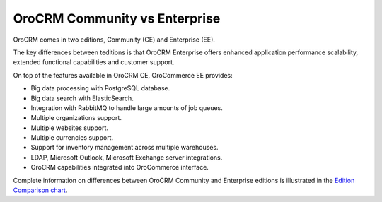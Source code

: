 .. _documentation-intro:

OroCRM Community vs Enterprise
==============================


OroCRM comes in two editions, Community (CE) and Enterprise (EE).

The key differences between teditions is that OroCRM Enterprise offers enhanced application performance scalability, extended functional capabilities and customer support.

On top of the features available in OroCRM CE, OroCommerce EE provides:

- Big data processing with PostgreSQL database.
- Big data search with ElasticSearch.
- Integration with RabbitMQ to handle large amounts of job queues.
- Multiple organizations support.
- Multiple websites support.
- Multiple currencies support.
- Support for inventory management across multiple warehouses.
- LDAP, Microsoft Outlook, Microsoft Exchange server integrations.
- OroCRM capabilities integrated into OroCommerce interface.
  
Complete information on differences between OroCRM Community and Enterprise editions is illustrated in the `Edition Comparison chart <https://www.orocrm.com/orocrm-enterprise-and-community>`_.